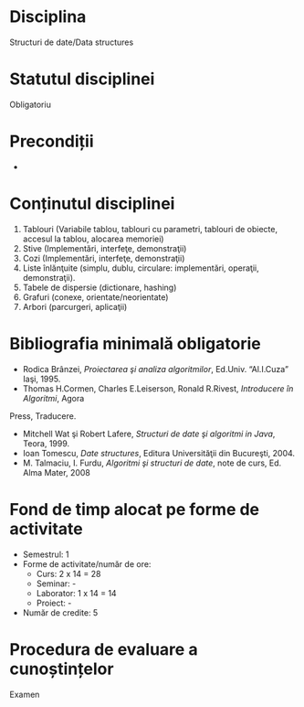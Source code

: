 * Disciplina
Structuri de date/Data structures

* Statutul disciplinei
Obligatoriu

* Precondiții
-
* Conținutul disciplinei
1. Tablouri (Variabile tablou, tablouri cu parametri, tablouri de
   obiecte, accesul la tablou, alocarea memoriei)
2. Stive (Implementări, interfeţe, demonstraţii)
3. Cozi (Implementări, interfeţe, demonstraţii)
4. Liste înlănţuite (simplu, dublu, circulare: implementări, operaţii,
   demonstraţii).
5. Tabele de dispersie (dictionare, hashing)
6. Grafuri (conexe, orientate/neorientate)
7. Arbori (parcurgeri, aplicaţii)
* Bibliografia minimală obligatorie
- Rodica Brânzei, /Proiectarea şi analiza algoritmilor/, Ed.Univ. “Al.I.Cuza” Iaşi, 1995.
- Thomas H.Cormen, Charles E.Leiserson, Ronald R.Rivest, /Introducere în Algoritmi/, Agora
Press, Traducere.
- Mitchell Wat şi Robert Lafere, /Structuri de date şi algoritmi in Java/, Teora, 1999.
- Ioan Tomescu, /Date structures/, Editura Universităţii din Bucureşti, 2004.
- M. Talmaciu, I. Furdu, /Algoritmi şi structuri de date/, note de curs, Ed. Alma Mater, 2008
   
* Fond de timp alocat pe forme de activitate
- Semestrul: 1
- Forme de activitate/număr de ore:
  - Curs: 2 x 14 = 28
  - Seminar: -
  - Laborator: 1 x 14 = 14
  - Proiect: -
- Număr de credite: 5

* Procedura de evaluare a cunoștințelor
Examen

